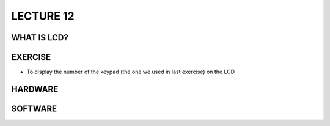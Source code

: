 ********************
LECTURE 12
********************

WHAT IS LCD?
============
.. image:: ../../_static/images/lecture12_pg2.JPG
    :align: center
.. image:: ../../_static/images/lecture12_pg3.JPG
    :align: center

EXERCISE
========
- To display the number of the keypad (the one we used in last exercise) on the LCD

HARDWARE
=========
.. image:: ../../_static/images/lecture12_pg5.JPG
    :align: center

SOFTWARE
==========
.. image:: ../../_static/images/lecture12_pg6.JPG
    :align: center
.. image:: ../../_static/images/lecture12_pg7.JPG
    :align: center
.. image:: ../../_static/images/lecture12_pg8.JPG
    :align: center